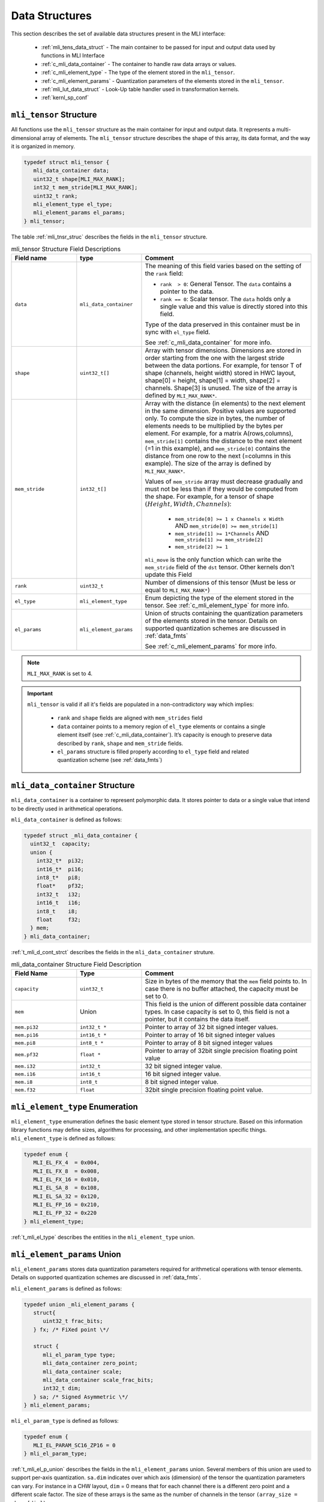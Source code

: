 Data Structures
---------------

This section describes the set of available data structures present in the MLI interface:

 - :ref:`mli_tens_data_struct` - The main container to be passed for input and output data used 
   by functions in MLI Interface
 - :ref:`c_mli_data_container` - The container to handle raw data arrays or values.
 - :ref:`c_mli_element_type` - The type of the element stored in the ``mli_tensor``. 
 - :ref:`c_mli_element_params` - Quantization parameters of the elements stored in the ``mli_tensor``. 
 - :ref:`mli_lut_data_struct` - Look-Up table handler used in transformation kernels. 
 - :ref:`kernl_sp_conf` 


.. _mli_tens_data_struct:

``mli_tensor`` Structure
~~~~~~~~~~~~~~~~~~~~~~~~~~~~~~

All functions use the ``mli_tensor`` structure as the main container for input and output data. 
It represents a multi-dimensional array of elements. The ``mli_tensor`` structure describes the 
shape of this array, its data format, and the way it is organized in memory.

.. code:: c

   typedef struct mli_tensor {
      mli_data_container data;
      uint32_t shape[MLI_MAX_RANK];
      int32_t mem_stride[MLI_MAX_RANK];
      uint32_t rank;
      mli_element_type el_type;
      mli_element_params el_params;
   } mli_tensor;
..

The table :ref:`mli_tnsr_struc` describes the fields in the ``mli_tensor`` structure.

.. _mli_tnsr_struc:  
.. table:: mli_tensor Structure Field Descriptions
   :align: center
   :widths: 50, 50, 130 
   
   +-------------------+------------------------+-----------------------------------------------------------------------------+
   | **Field name**    | **type**               | **Comment**                                                                 |
   +===================+========================+=============================================================================+
   |                   |                        | The meaning of this field varies based on the setting of the ``rank``       |
   |                   |                        | field:                                                                      |
   |                   |                        |                                                                             |
   | ``data``          | ``mli_data_container`` | - ``rank  > 0``: General Tensor. The ``data`` contains a pointer to the     |
   |                   |                        |   data.                                                                     |
   |                   |                        |                                                                             |
   |                   |                        | - ``rank == 0``: Scalar tensor. The ``data`` holds only a single value and  |
   |                   |                        |   this value is directly stored into this field.                            |
   |                   |                        |                                                                             |
   |                   |                        | Type of the data preserved in this container must be in sync                |
   |                   |                        | with ``el_type`` field.                                                     |
   |                   |                        |                                                                             |
   |                   |                        | See :ref:`c_mli_data_container` for more info.                              |
   +-------------------+------------------------+-----------------------------------------------------------------------------+
   | ``shape``         | ``uint32_t[]``         | Array with tensor dimensions. Dimensions are stored in order starting from  |
   |                   |                        | the one with the largest stride between the data portions.                  |
   |                   |                        | For example, for tensor T of shape (channels, height width) stored in HWC   |
   |                   |                        | layout, shape[0] = height, shape[1] = width, shape[2] = channels. Shape[3]  |
   |                   |                        | is unused. The size of the array is defined by ``MLI_MAX_RANK*``.           |
   +-------------------+------------------------+-----------------------------------------------------------------------------+
   | ``mem_stride``    | ``int32_t[]``          | Array with the distance (in elements) to the next element in the same       |
   |                   |                        | dimension. Positive values are supported only.                              |
   |                   |                        | To compute the size in bytes, the number of elements needs to be            |
   |                   |                        | multiplied by the bytes per element. For example, for a matrix              |
   |                   |                        | A(rows,columns), ``mem_stride[1]`` contains the distance to the next        |
   |                   |                        | element (=1 in this example), and ``mem_stride[0]`` contains the distance   |
   |                   |                        | from one row to the next (=columns in this example). The size of the array  |
   |                   |                        | is defined by ``MLI_MAX_RANK*``.                                            |
   |                   |                        |                                                                             |
   |                   |                        | Values of ``mem_stride`` array must decrease gradually and                  |
   |                   |                        | must not be less than if they would be computed from the shape. For         |
   |                   |                        | example, for a tensor of shape :math:`(Height, Width, Channels)`:           |
   |                   |                        |                                                                             |
   |                   |                        |  - ``mem_stride[0] >= 1 x Channels x Width``                                |
   |                   |                        |    AND ``mem_stride[0] >= mem_stride[1]``                                   |
   |                   |                        |                                                                             |
   |                   |                        |  - ``mem_stride[1] >= 1*Channels`` AND ``mem_stride[1] >= mem_stride[2]``   |
   |                   |                        |                                                                             |
   |                   |                        |  - ``mem_stride[2] >= 1``                                                   |
   |                   |                        |                                                                             |
   |                   |                        | ``mli_move`` is the only function which can write the ``mem_stride`` field  |
   |                   |                        | of the ``dst`` tensor. Other kernels don't update this Field                |
   +-------------------+------------------------+-----------------------------------------------------------------------------+
   | ``rank``          | ``uint32_t``           | Number of dimensions of this tensor (Must be less or equal to               |
   |                   |                        | ``MLI_MAX_RANK*``)                                                          |
   +-------------------+------------------------+-----------------------------------------------------------------------------+
   | ``el_type``       | ``mli_element_type``   | Enum depicting the type of the element stored in the tensor.                |
   |                   |                        | See :ref:`c_mli_element_type` for more info.                                |
   +-------------------+------------------------+-----------------------------------------------------------------------------+
   | ``el_params``     | ``mli_element_params`` | Union of structs containing the quantization parameters of the elements     |
   |                   |                        | stored in the tensor.  Details on supported quantization schemes are        |
   |                   |                        | discussed in :ref:`data_fmts`                                               |
   |                   |                        |                                                                             |
   |                   |                        | See :ref:`c_mli_element_params` for more info.                              |
   +-------------------+------------------------+-----------------------------------------------------------------------------+
     
..

.. note::
   ``MLI_MAX_RANK`` is set to 4.
..

.. important::
   ``mli_tensor`` is valid if all it's fields are populated in a non-contradictory way which implies: 

      - ``rank`` and ``shape`` fields are aligned with ``mem_strides`` field
      - ``data`` container points to a memory region of ``el_type`` elements or contains a single 
        element itself (see :ref:`c_mli_data_container`). It’s capacity is enough to preserve data described 
        by ``rank``, ``shape`` and ``mem_stride`` fields.
      - ``el_params`` structure is filled properly according to ``el_type`` field and
        related quantization scheme (see :ref:`data_fmts`)
..

.. _c_mli_data_container:

``mli_data_container`` Structure
~~~~~~~~~~~~~~~~~~~~~~~~~~~~~~~~

``mli_data_container`` is a container to represent polymorphic data. 
It stores pointer to data or a single value that intend to be directly used in arithmetical operations.

``mli_data_container`` is defined as follows:

.. code:: c
 
   typedef struct _mli_data_container {
     uint32_t  capacity;
     union {
       int32_t*  pi32;
       int16_t*  pi16;
       int8_t*   pi8;
       float*    pf32;
       int32_t   i32;
       int16_t   i16;
       int8_t    i8;
       float     f32;
     } mem;
   } mli_data_container;
..

:ref:`t_mli_d_cont_strct` describes the fields in the ``mli_data_container`` struture. 

.. _t_mli_d_cont_strct:
.. table:: mli_data_container Structure Field Description
   :align: center
   :widths: 50, 50, 130 
   
   +--------------------+------------------+----------------------------------------------------------------------+
   | **Field Name**     | **Type**         | **Comment**                                                          |
   +====================+==================+======================================================================+
   | ``capacity``       | ``uint32_t``     | Size in bytes of the memory that the ``mem`` field points to.        |
   |                    |                  | In case there is no buffer attached, the capacity must be set to 0.  |
   +--------------------+------------------+----------------------------------------------------------------------+
   | ``mem``            | Union            | This field is the union of different possible data container types.  |
   |                    |                  | In case capacity is set to 0, this field is not a pointer,           |
   |                    |                  | but it contains the data itself.                                     |
   +--------------------+------------------+----------------------------------------------------------------------+
   | ``mem.pi32``       | ``int32_t *``    | Pointer to array of 32 bit signed integer values.                    |
   +--------------------+------------------+----------------------------------------------------------------------+
   | ``mem.pi16``       | ``int16_t *``    | Pointer to array of 16 bit signed integer values                     |
   +--------------------+------------------+----------------------------------------------------------------------+
   | ``mem.pi8``        | ``int8_t *``     | Pointer to array of 8 bit signed integer values                      |
   +--------------------+------------------+----------------------------------------------------------------------+
   | ``mem.pf32``       | ``float *``      | Pointer to array of 32bit single precision floating point value      |
   +--------------------+------------------+----------------------------------------------------------------------+
   | ``mem.i32``        | ``int32_t``      | 32 bit signed integer value.                                         |
   +--------------------+------------------+----------------------------------------------------------------------+
   | ``mem.i16``        | ``int16_t``      | 16 bit signed integer value.                                         |
   +--------------------+------------------+----------------------------------------------------------------------+
   | ``mem.i8``         | ``int8_t``       | 8 bit signed integer value.                                          |
   +--------------------+------------------+----------------------------------------------------------------------+
   | ``mem.f32``        | ``float``        | 32bit single precision floating point value.                         |
   +--------------------+------------------+----------------------------------------------------------------------+
   
..


.. _c_mli_element_type:

``mli_element_type`` Enumeration
~~~~~~~~~~~~~~~~~~~~~~~~~~~~~~~~

``mli_element_type`` enumeration defines the basic element type stored in tensor structure.
Based on this information library functions may define sizes, algorithms for processing,
and other  implementation specific things. ``mli_element_type`` is defined as follows:   

.. code:: c

  typedef enum {
     MLI_EL_FX_4  = 0x004,
     MLI_EL_FX_8  = 0x008,
     MLI_EL_FX_16 = 0x010,
     MLI_EL_SA_8  = 0x108,
     MLI_EL_SA_32 = 0x120,
     MLI_EL_FP_16 = 0x210,
     MLI_EL_FP_32 = 0x220
  } mli_element_type;
..

:ref:`t_mli_el_type` describes the entities in the ``mli_element_type`` union. 

.. _t_mli_el_type:
.. table:: mli_element_type Enumeration Values Description
   :align: center
   :widths: 50, 50, 130 

   +-----------------------+----------------------------------------------------------------------------+
   | **Enumeration Value** | **Description**                                                            |
   +=======================+============================================================================+
   | ``MLI_EL_FX_4``       | 4 bit depth fixed point data. For future use.                              |
   +-----------------------+----------------------------------------------------------------------------+
   | ``MLI_EL_FX_8``       | 8 bit depth fixed point data. See ``fx8`` in :ref:`mli_data_fmts`          |
   +-----------------------+----------------------------------------------------------------------------+
   | ``MLI_EL_FX_16``      | 16 bit depth fixed point data. See ``fx16`` in :ref:`mli_data_fmts`        |
   +-----------------------+----------------------------------------------------------------------------+
   | ``MLI_EL_SA_8``       | 8 bit asymetrical signed data. See ``sa8`` in :ref:`mli_data_fmts`         |
   +-----------------------+----------------------------------------------------------------------------+
   | ``MLI_EL_SA_32``      | 32 bit asymetrical signed data. See ``sa32`` in :ref:`mli_data_fmts`       |
   +-----------------------+----------------------------------------------------------------------------+
   | ``MLI_EL_FP_16``      | Half precision floating point data. For future use.                        |
   +-----------------------+----------------------------------------------------------------------------+
   | ``MLI_EL_FP_32``      | Single precision floating point data. See ``fp32`` in :ref:`mli_data_fmts` |
   +-----------------------+----------------------------------------------------------------------------+

..


.. _c_mli_element_params:

``mli_element_params`` Union
~~~~~~~~~~~~~~~~~~~~~~~~~~~~~~~~

``mli_element_params`` stores data quantization parameters required for arithmetical 
operations with tensor elements. Details on supported quantization schemes are discussed in :ref:`data_fmts`.

``mli_element_params`` is defined as follows:

.. code:: c
 
   typedef union _mli_element_params {
      struct{
         uint32_t frac_bits;
      } fx; /* FiXed point \*/
  
      struct {
         mli_el_param_type type;
         mli_data_container zero_point;
         mli_data_container scale;
         mli_data_container scale_frac_bits;
         int32_t dim;
      } sa; /* Signed Asymmetric \*/
   } mli_element_params;
..

``mli_el_param_type`` is defined as follows:

.. code:: c
 
   typedef enum {
      MLI_EL_PARAM_SC16_ZP16 = 0
   } mli_el_param_type;
..

:ref:`t_mli_el_p_union` describes the fields in the ``mli_element_params`` union.  Several members of this union 
are used to support per-axis quantization. ``sa.dim`` indicates over which axis (dimension) of the tensor the 
quantization parameters can vary. For instance in a CHW layout, ``dim`` = 0 means that for each channel there is 
a different zero point and a different scale factor. The size of these arrays is the same as the number of 
channels in the tensor ``(array_size = shape[dim])``.

.. _t_mli_el_p_union:
.. table:: mli_element_params Union Field Description
   :align: center
   :widths: 50, 50, 130 
   
   +------------------------+------------------------+-----------------------------------------------------------------------------+
   | **Field Name**         | **Type**               | **Comment**                                                                 |
   +========================+========================+=============================================================================+
   | ``fx.frac_bits``       | ``uint8_t``            | Number of fractional bits.                                                  |
   +------------------------+------------------------+-----------------------------------------------------------------------------+
   | ``sa.type``            | ``mli_el_param_type``  | Enum depicting the types of the quantization parameters in the tensor.      |
   |                        |                        | Only ``MLI_EL_PARAM_SC16_ZP16`` is currently supported which reflects the   |
   |                        |                        | following parameters according the description below.                       |
   +------------------------+------------------------+-----------------------------------------------------------------------------+
   | ``sa.dim``             | ``int32_t``            | Tensor dimension to which the arrays of quantization parameters apply       |
   +------------------------+------------------------+-----------------------------------------------------------------------------+
   | ``sa.zeropoint``       | ``mli_data_container`` | 16-bit signed integer zero-point offset.                                    |
   |                        |                        |                                                                             |
   |                        |                        | - ``sa.dim < 0``: Single value for all data in tensor.                      |
   |                        |                        |                                                                             |
   |                        |                        | - ``sa.dim >= 0``: Pointer to an array of zero points relating to           |
   |                        |                        |   configured dimension (``sa.dim``).                                        |
   |                        |                        |                                                                             |
   |                        |                        | See :ref:`c_mli_data_container` for more info.                              |
   +------------------------+------------------------+-----------------------------------------------------------------------------+
   | ``sa.scale``           | ``mli_data_container`` | 16-bit signed integer scale factors. Only positive scale factors are        |
   |                        |                        | supported.                                                                  |
   |                        |                        |                                                                             |
   |                        |                        | - If ``sa.dim < 0``: ``sa.scale`` is a single value for all data in tensor  |
   |                        |                        |                                                                             |
   |                        |                        | - If ``sa.dim >= 0``:  ``sa.scale`` is a pointer to an array of             |
   |                        |                        |   scale factors related to configured dimension (``sa.dim``).               |
   |                        |                        |                                                                             |
   |                        |                        | See :ref:`c_mli_data_container` for more info.                              |
   +------------------------+------------------------+-----------------------------------------------------------------------------+
   | ``sa.scale_frac_bits`` | ``mli_data_container`` | 8-bit signed integer exponent of values in ``sa.scale`` field. The field    |
   |                        |                        | stores the exponent as the number of fractional bits.                       |
   |                        |                        |                                                                             |
   |                        |                        | - If ``sa.dim < 0``: ``sa.scale_frac_bits`` is a single value               |
   |                        |                        |                                                                             |
   |                        |                        | - If ``sa.dim >= 0``:  ``sa.scale_frac_bits`` is a pointer to an array of   |
   |                        |                        |   frac bits per each value in ``sa.scale`` array.                           |
   |                        |                        |                                                                             |
   |                        |                        | See :ref:`c_mli_data_container` for more info.                              |
   +------------------------+------------------------+-----------------------------------------------------------------------------+
   
..

.. admonition:: Example 
   :class: "admonition tip"

   FX16 tensor might be populated in the following way:

   .. code:: c

       mli_tensor tsr_fx16 = {0};

       // Filling quantization params
       tsr_fx16.el_type = MLI_EL_FX_16;
       tsr_fx16.el_params.fx.frac_bits = 12;

       // Filling other fields of tsr_fx16
       ...
   ..

   SA8 tensor quantized on per-tensor level might be populated in the following way:

   .. code:: c

      mli_tensor tsr_sa8 = {0};
      
      // Filling quantization params
      tsr_sa8.el_type = MLI_EL_SA8;
      tsr_sa8.el_params.sa.type = MLI_EL_PARAM_SC16_ZP16;
      tsr_sa8.el_params.sa.dim = -1; // e.g Per-Tensor (all values shares the same quant params)
   
      // Set all capacities to 0 as values are directly stored inside the container
      tsr_sa8.el_params.sa.zero_point.capacity = 0;
      tsr_sa8.el_params.sa.scale_frac_bits.capacity = 0;
      tsr_sa8.el_params.sa.scale.capacity = 0;

      tsr_sa8.el_params.sa.zero_point.mem.i16 = -128;
      tsr_sa8.el_params.sa.scale_frac_bits.mem.i8 = 3;
      tsr_sa8.el_params.sa.scale.mem.i16 = 5; // (5 \ 2^3) = 0.625

      // Filling other fields of tsr_sa8
      ...

   ..

   SA8 tensor quantized on per-axis level might be populated in the following way:

   .. code:: c

      mli_tensor tsr_sa8_per_axis = {0};
      int16_t scales[] = {...};
      int8_t scales_frac[] = {...};
      int16_t zero_points[] = {...};
      
      // Filling quantization params
      tsr_sa8_per_axis.el_type = MLI_EL_SA8;
      tsr_sa8_per_axis.el_params.sa.type = MLI_EL_PARAM_SC16_ZP16;
      tsr_sa8_per_axis.el_params.sa.dim = 0; // e.g Per 0th dimension
      
      tsr_sa8_per_axis.el_params.sa.zero_point.mem.pi16 = zero_points;
      tsr_sa8_per_axis.el_params.sa.zero_point.capacity = sizeof(zero_points);

      tsr_sa8_per_axis.el_params.sa.scale_frac_bits.mem.pi8 = scales_frac;
      tsr_sa8_per_axis.el_params.sa.scale_frac_bits.capacity = sizeof(scales_frac);

      tsr_sa8_per_axis.el_params.sa.scale.mem.pi16 = scales;
      tsr_sa8_per_axis.el_params.sa.scale.capacity = sizeof(scales);

      // Filling other fields of tsr_sa8_per_axis
      ...
   ..
..


.. _mli_lut_data_struct:

``mli_lut`` Structure
~~~~~~~~~~~~~~~~~~~~~~

Several functions use a look-up table (LUT) to perform data transformation.  The LUT represents a function in a 
table form that can be used to transform input values (function argument) to output values (function result). 
The ``mli_lut`` structure is a representation of such a table.

The ``mli_lut`` struct describes the data in the LUT, including the format of its input and output.

.. code:: c

   typedef struct _mli_lut{
      mli_data_container data;
      mli_element_type type;
      int32_t length;
      int32_t in_frac_bits;
      int32_t out_frac_bits;
      int32_t input_offset;
      int32_t output_offset;
   } mli_lut;
..

The following table describes the fields in the ``mli_lut`` structure.
   
.. _mli_lut_struct_table:  
.. table:: mli_lut Structure Field Descriptions
   :align: center
   :widths: 50, 50, 130 
   
   +-------------------+------------------------+-----------------------------------------------------------------------------+
   | **Field name**    | **type**               | **Comment**                                                                 |
   +===================+========================+=============================================================================+
   |                   |                        | This field has a union of different possible data container types.          |
   |   ``data``        | ``mli_data_container`` | Pointer of specified type (see the type field in this table) should point   |
   |                   |                        | to an array with the LUT table data.                                        |
   |                   |                        |                                                                             |
   |                   |                        | See :ref:`c_mli_data_container` for more info.                              |
   +-------------------+------------------------+-----------------------------------------------------------------------------+
   | ``data.capacity`` | ``uint32_t``           | Size in bytes of the allocated memory that the data field points to.        |
   +-------------------+------------------------+-----------------------------------------------------------------------------+
   | ``type``          | ``mli_element_type``   | Enum depicting the type of the element stored in the data field.            |
   |                   |                        | Values in this enum are listed in section :ref:`c_mli_element_type`.        |
   |                   |                        | Only ``MLI_EL_FX_16`` entity is currently supported.                        |
   +-------------------+------------------------+-----------------------------------------------------------------------------+
   | ``length``        | ``int32_t``            | Number of values stored in the LUT table                                    |
   +-------------------+------------------------+-----------------------------------------------------------------------------+
   | ``in_frac_bits``  | ``int32_t``            | Number of fractional bits for the LUT input (argument)                      |
   +-------------------+------------------------+-----------------------------------------------------------------------------+
   | ``out_frac_bits`` | ``int32_t``            | Number of fractional bits for the LUT output (result)                       |
   +-------------------+------------------------+-----------------------------------------------------------------------------+
   | ``input_offset``  | ``int32_t``            | Offset of input argument which is added before applying the LUT function.   |
   +-------------------+------------------------+-----------------------------------------------------------------------------+
   | ``output_offset`` | ``int32_t``            | Offset of output which is subtracted from LUT function result.              |
   +-------------------+------------------------+-----------------------------------------------------------------------------+
     
..


.. _kernl_sp_conf:

Kernel Specific Configuration Structures
~~~~~~~~~~~~~~~~~~~~~~~~~~~~~~~~~~~~~~~~

A significant number of MLI kernels must be configured by specific parameters, which 
influence calculations and results, but are not directly related to input data. For 
example, padding and stride values are parameters of the convolution layer and the type 
of ReLU is a parameter for ReLU transform layer. All specific parameters for 
particular primitive type are grouped into structures. This document describes these 
structures along with the kernel description they relate to. The following tables 
describe fields of existing MLI configuration structures:

 - Table :ref:`t_mli_conv2d_cfg_desc`
 
 - Table :ref:`t_mli_fc_cfg_desc` 

 - Table :ref:`t_mli_rnn_cell_cfg_desc` 

 - Table :ref:`t_mli_rnn_dense_cfg_desc`

 - Table :ref:`t_mli_pool_cfg_desc` 

 - Table :ref:`t_mli_argmax_cfg_desc`

 - Table :ref:`t_mli_permute_cfg_desc`

 - Table :ref:`t_mli_relu_cfg_desc`

 - Table :ref:`t_mli_prelu_cfg_desc`

 - Table :ref:`t_mli_mov_cfg_desc`

..
   - Table :ref:`t_mli_sub_tensor_cfg_desc`

